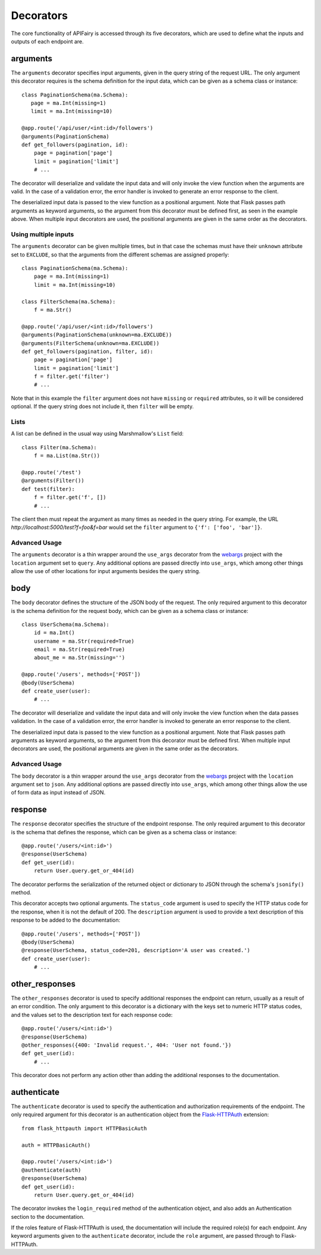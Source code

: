 .. APIFairy documentation master file, created by
   sphinx-quickstart on Sun Sep 27 17:34:58 2020.
   You can adapt this file completely to your liking, but it should at least
   contain the root `toctree` directive.

Decorators
==========

The core functionality of APIFairy is accessed through its five decorators,
which are used to define what the inputs and outputs of each endpoint are.

arguments
---------

The ``arguments`` decorator specifies input arguments, given in the query
string of the request URL. The only argument this decorator requires is the
schema definition for the input data, which can be given as a schema class or
instance::

    class PaginationSchema(ma.Schema):
       page = ma.Int(missing=1)
       limit = ma.Int(missing=10)

    @app.route('/api/user/<int:id>/followers')
    @arguments(PaginationSchema)
    def get_followers(pagination, id):
        page = pagination['page']
        limit = pagination['limit']
        # ...

The decorator will deserialize and validate the input data and will only
invoke the view function when the arguments are valid. In the case of a
validation error, the error handler is invoked to generate an error response
to the client.

The deserialized input data is passed to the view function as a positional
argument. Note that Flask passes path arguments as keyword arguments, so the
argument from this decorator must be defined first, as seen in the example
above. When multiple input decorators are used, the positional arguments are
given in the same order as the decorators.

Using multiple inputs
~~~~~~~~~~~~~~~~~~~~~

The ``arguments`` decorator can be given multiple times, but in that case the
schemas must have their ``unknown`` attribute set to ``EXCLUDE``, so that the
arguments from the different schemas are assigned properly::

    class PaginationSchema(ma.Schema):
        page = ma.Int(missing=1)
        limit = ma.Int(missing=10)

    class FilterSchema(ma.Schema):
        f = ma.Str()

    @app.route('/api/user/<int:id>/followers')
    @arguments(PaginationSchema(unknown=ma.EXCLUDE))
    @arguments(FilterSchema(unknown=ma.EXCLUDE))
    def get_followers(pagination, filter, id):
        page = pagination['page']
        limit = pagination['limit']
        f = filter.get('filter')
        # ...

Note that in this example the ``filter`` argument does not have ``missing`` or
``required`` attributes, so it will be considered optional. If the query string
does not include it, then ``filter`` will be empty.

Lists
~~~~~

A list can be defined in the usual way using Marshmallow's ``List`` field::

    class Filter(ma.Schema):
        f = ma.List(ma.Str())

    @app.route('/test')
    @arguments(Filter())
    def test(filter):
        f = filter.get('f', [])
        # ...

The client then must repeat the argument as many times as needed in the query
string. For example, the URL *http://localhost:5000/test?f=foo&f=bar* would
set the ``filter`` argument to ``{'f': ['foo', 'bar']}``.

Advanced Usage
~~~~~~~~~~~~~~

The ``arguments`` decorator is a thin wrapper around the ``use_args``
decorator from the `webargs <https://webargs.readthedocs.io/>`_ project with
the ``location`` argument set to ``query``. Any additional options are passed
directly into ``use_args``, which among other things allow the use of other
locations for input arguments besides the query string.

body
----

The ``body`` decorator defines the structure of the JSON body of the request.
The only required argument to this decorator is the schema definition for the
request body, which can be given as a schema class or instance::

    class UserSchema(ma.Schema):
        id = ma.Int()
        username = ma.Str(required=True)
        email = ma.Str(required=True)
        about_me = ma.Str(missing='')

    @app.route('/users', methods=['POST'])
    @body(UserSchema)
    def create_user(user):
        # ...

The decorator will deserialize and validate the input data and will only
invoke the view function when the data passes validation. In the case of a
validation error, the error handler is invoked to generate an error response
to the client.

The deserialized input data is passed to the view function as a positional
argument. Note that Flask passes path arguments as keyword arguments, so the
argument from this decorator must be defined first. When multiple input
decorators are used, the positional arguments are given in the same order as
the decorators.

Advanced Usage
~~~~~~~~~~~~~~

The ``body`` decorator is a thin wrapper around the ``use_args`` decorator
from the `webargs <https://webargs.readthedocs.io/>`_ project with
the ``location`` argument set to ``json``. Any additional options are passed
directly into ``use_args``, which among other things allow the use of form
data as input instead of JSON.

response
--------

The ``response`` decorator specifies the structure of the endpoint response.
The only required argument to this decorator is the schema that defines the
response, which can be given as a schema class or instance::

    @app.route('/users/<int:id>')
    @response(UserSchema)
    def get_user(id):
        return User.query.get_or_404(id)

The decorator performs the serialization of the returned object or dictionary
to JSON through the schema's ``jsonify()`` method.

This decorator accepts two optional arguments. The ``status_code`` argument is
used to specify the HTTP status code for the response, when it is not the
default of 200. The ``description`` argument is used to provide a text
description of this response to be added to the documentation::

    @app.route('/users', methods=['POST'])
    @body(UserSchema)
    @response(UserSchema, status_code=201, description='A user was created.')
    def create_user(user):
        # ...
        
other_responses
---------------

The ``other_responses`` decorator is used to specify additional responses the
endpoint can return, usually as a result of an error condition. The only
argument to this decorator is a dictionary with the keys set to numeric HTTP
status codes, and the values set to the description text for each response
code::

    @app.route('/users/<int:id>')
    @response(UserSchema)
    @other_responses({400: 'Invalid request.', 404: 'User not found.'})
    def get_user(id):
        # ...

This decorator does not perform any action other than adding the additional
responses to the documentation.

authenticate
------------

The ``authenticate`` decorator is used to specify the authentication and
authorization requirements of the endpoint. The only required argument for
this decorator is an authentication object from the `Flask-HTTPAuth
<https://flask-httpauth.readthedocs.io/>`_ extension::

    from flask_httpauth import HTTPBasicAuth

    auth = HTTPBasicAuth()

    @app.route('/users/<int:id>')
    @authenticate(auth)
    @response(UserSchema)
    def get_user(id):
        return User.query.get_or_404(id)

The decorator invokes the ``login_required`` method of the authentication
object, and also adds an Authentication section to the documentation.

If the roles feature of Flask-HTTPAuth is used, the documentation will include
the required role(s) for each endpoint. Any keyword arguments given to the
``authenticate`` decorator, include the ``role`` argument, are passed through
to Flask-HTTPAuth.
